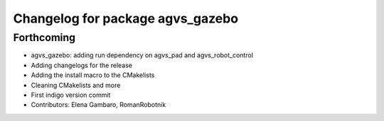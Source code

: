 ^^^^^^^^^^^^^^^^^^^^^^^^^^^^^^^^^
Changelog for package agvs_gazebo
^^^^^^^^^^^^^^^^^^^^^^^^^^^^^^^^^

Forthcoming
-----------
* agvs_gazebo: adding run dependency on agvs_pad and agvs_robot_control
* Adding changelogs for the release
* Adding the install macro to the CMakelists
* Cleaning CMakelists and more
* First indigo version commit
* Contributors: Elena Gambaro, RomanRobotnik
